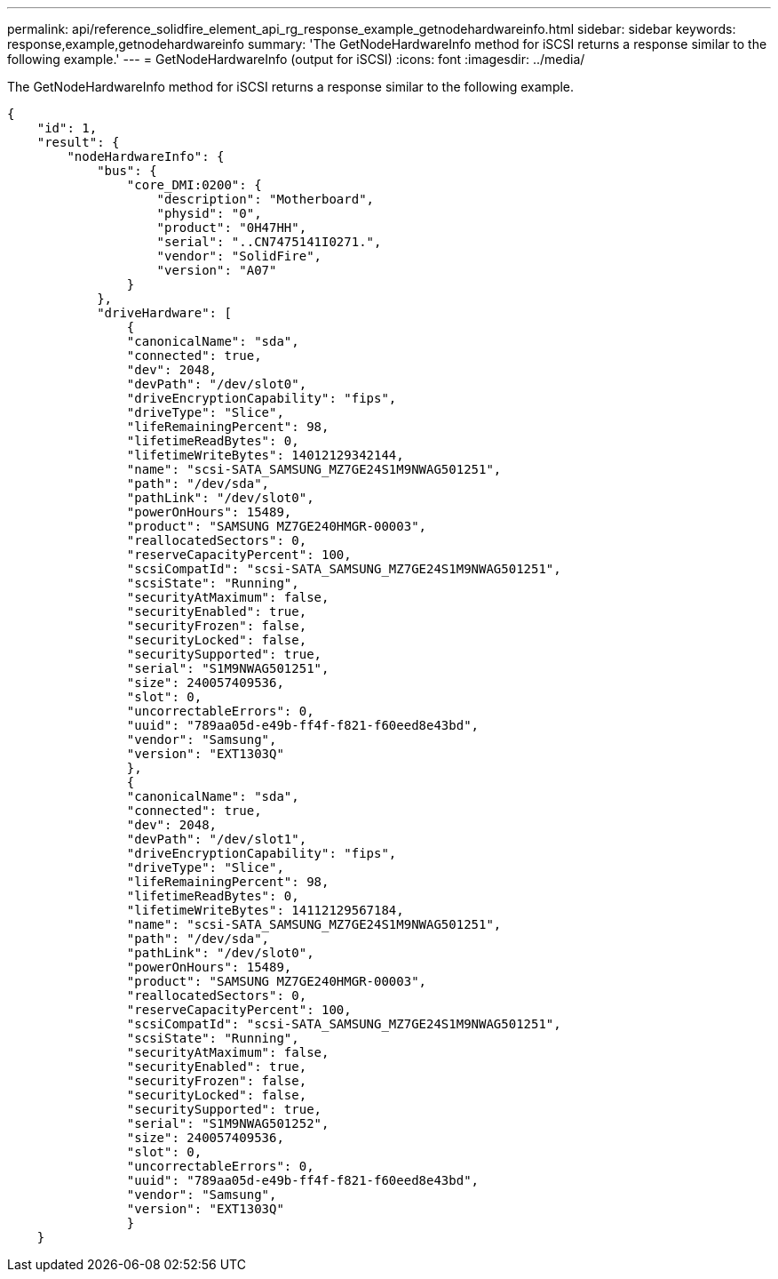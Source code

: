---
permalink: api/reference_solidfire_element_api_rg_response_example_getnodehardwareinfo.html
sidebar: sidebar
keywords: response,example,getnodehardwareinfo
summary: 'The GetNodeHardwareInfo method for iSCSI returns a response similar to the following example.'
---
= GetNodeHardwareInfo (output for iSCSI)
:icons: font
:imagesdir: ../media/

[.lead]
The GetNodeHardwareInfo method for iSCSI returns a response similar to the following example.

----
{
    "id": 1,
    "result": {
        "nodeHardwareInfo": {
            "bus": {
                "core_DMI:0200": {
                    "description": "Motherboard",
                    "physid": "0",
                    "product": "0H47HH",
                    "serial": "..CN7475141I0271.",
                    "vendor": "SolidFire",
                    "version": "A07"
                }
            },
            "driveHardware": [
                {
                "canonicalName": "sda",
                "connected": true,
                "dev": 2048,
                "devPath": "/dev/slot0",
                "driveEncryptionCapability": "fips",
                "driveType": "Slice",
                "lifeRemainingPercent": 98,
                "lifetimeReadBytes": 0,
                "lifetimeWriteBytes": 14012129342144,
                "name": "scsi-SATA_SAMSUNG_MZ7GE24S1M9NWAG501251",
                "path": "/dev/sda",
                "pathLink": "/dev/slot0",
                "powerOnHours": 15489,
                "product": "SAMSUNG MZ7GE240HMGR-00003",
                "reallocatedSectors": 0,
                "reserveCapacityPercent": 100,
                "scsiCompatId": "scsi-SATA_SAMSUNG_MZ7GE24S1M9NWAG501251",
                "scsiState": "Running",
                "securityAtMaximum": false,
                "securityEnabled": true,
                "securityFrozen": false,
                "securityLocked": false,
                "securitySupported": true,
                "serial": "S1M9NWAG501251",
                "size": 240057409536,
                "slot": 0,
                "uncorrectableErrors": 0,
                "uuid": "789aa05d-e49b-ff4f-f821-f60eed8e43bd",
                "vendor": "Samsung",
                "version": "EXT1303Q"
                },
                {
                "canonicalName": "sda",
                "connected": true,
                "dev": 2048,
                "devPath": "/dev/slot1",
                "driveEncryptionCapability": "fips",
                "driveType": "Slice",
                "lifeRemainingPercent": 98,
                "lifetimeReadBytes": 0,
                "lifetimeWriteBytes": 14112129567184,
                "name": "scsi-SATA_SAMSUNG_MZ7GE24S1M9NWAG501251",
                "path": "/dev/sda",
                "pathLink": "/dev/slot0",
                "powerOnHours": 15489,
                "product": "SAMSUNG MZ7GE240HMGR-00003",
                "reallocatedSectors": 0,
                "reserveCapacityPercent": 100,
                "scsiCompatId": "scsi-SATA_SAMSUNG_MZ7GE24S1M9NWAG501251",
                "scsiState": "Running",
                "securityAtMaximum": false,
                "securityEnabled": true,
                "securityFrozen": false,
                "securityLocked": false,
                "securitySupported": true,
                "serial": "S1M9NWAG501252",
                "size": 240057409536,
                "slot": 0,
                "uncorrectableErrors": 0,
                "uuid": "789aa05d-e49b-ff4f-f821-f60eed8e43bd",
                "vendor": "Samsung",
                "version": "EXT1303Q"
                }
    }
----
